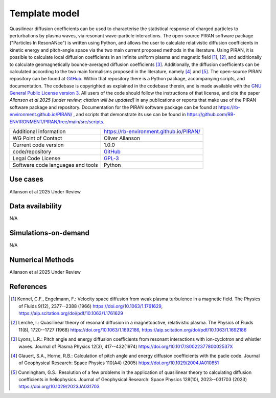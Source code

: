 Template model
================================

Quasilinear diffusion coefficients can be used to characterise the statistical response of charged particles to perturbations by plasma waves, via resonant wave-particle interactions. The open-source PIRAN software package ("Particles In ResonANce") is written using Python, and allows the user to calculate relativistic diffusion coefficients in kinetic energy and pitch-angle space via the two main current proposed methods in the literature. Using PIRAN, it is possible to calculate local diffusion coefficients in an infinite uniform plasma and magnetic field [1]_, [2]_, and additionally to calculate geomagnetically bounce-averaged diffusion coefficients [3]_. Additionally, the diffusion coefficients can be calculated according to the two main formalisms proposed in the literature, namely [4]_ and [5]_. The open-source PIRAN repository can be found at `GitHub <https://github.com/RB-ENVIRONMENT/PIRAN>`_. Within that repository there is a Python package, accompanying scripts, and documentation. The codebase is copyrighted as explained in the codebase therein, and is made available with the `GNU General Public License version 3 <https://opensource.org/license/gpl-3-0>`_. All users of the code should follow the instructions of that license, and cite the paper *Allanson et al 2025 [under review; citation will be updated]* in any publications or reports that make use of the PIRAN software package and repository. Documentation for the PIRAN software package can be found at `<https://rb-environment.github.io/PIRAN/>`_ , and scripts that demonstrate its use can be found in `<https://github.com/RB-ENVIRONMENT/PIRAN/tree/main/src/scripts>`_.

+------------------------+---------------------------------------------------------------------+
| Additional information | `<https://rb-environment.github.io/PIRAN/>`_                        |
|                        |                                                                     |
|                        |                                                                     |
+------------------------+---------------------------------------------------------------------+
| WG Point of Contact    | Oliver Allanson                                                     |
+------------------------+---------------------------------------------------------------------+
| Current code version   | 1.0.0                                                               |
+------------------------+---------------------------------------------------------------------+
| code/repository        | `GitHub <https://github.com/RB-ENVIRONMENT/PIRAN>`_                 |
+------------------------+---------------------------------------------------------------------+
| Legal Code License     | `GPL-3  <https://www.gnu.org/licenses/old-licenses/gpl-3.0.html>`_  |
+------------------------+---------------------------------------------------------------------+
| Software code          | Python                                                              |
| languages and tools    |                                                                     |
+------------------------+---------------------------------------------------------------------+

Use cases
---------

Allanson et al 2025 Under Review

Data availability
-----------------

N/A

Simulations-on-demand
---------------------

N/A

Numerical Methods
-----------------

Allanson et al 2025 Under Review

References
----------

.. [1] Kennel, C.F., Engelmann, F.: Velocity space diffusion from weak plasma turbulence in a magnetic field. The Physics of Fluids 9(12), 2377--2388 (1966) `<https://doi.org/10.1063/1.1761629>`_, `<https://aip.scitation.org/doi/pdf/10.1063/1.1761629>`_

.. [2] Lerche, I.: Quasilinear theory of resonant diffusion in a magnetoactive, relativistic plasma. The Physics of Fluids 11(8), 1720--1727 (1968) `<https://doi.org/10.1063/1.1692186>`_, `<https://aip.scitation.org/doi/pdf/10.1063/1.1692186>`_

.. [3] Lyons, L.R.: Pitch angle and energy diffusion coefficients from resonant interactions with ion-cyclotron and whistler waves. Journal of Plasma Physics 12(3), 417--432(1974) `<https://doi.org/10.1017/S002237780002537X>`_

.. [4] Glauert, S.A., Horne, R.B.: Calculation of pitch angle and energy diffusion coefficients with the padie code. Journal of Geophysical Research: Space Physics 110(A4) (2005) `<https://doi.org/10.1029/2004JA010851>`_

.. [5] Cunningham, G.S.: Resolution of a few problems in the application of quasilinear theory to calculating diffusion coefficients in heliophysics. Journal of Geophysical Research: Space Physics 128(10), 2023--031703 (2023) `<https://doi.org/10.1029/2023JA031703>`_


